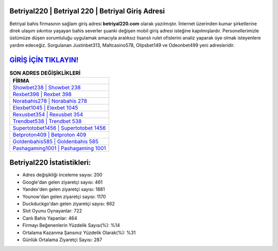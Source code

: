 ﻿Betriyal220 | Betriyal 220 | Betriyal Giriş Adresi
===================================

.. image:: images/betriyal-giris.jpg
   :width: 600
   
Betriyal bahis firmasının sağlam giriş adresi **betriyal220.com** olarak yazılmıştır. İnternet üzerinden kumar şirketlerine direk ulaşım sıkıntısı yaşayan bahis severler şuanki değişen mobil giriş adresi isteğine kapılmışlardır. Personellerimizle üstümüze düşen sorumluluğu uygulamak amacıyla aralıksız lisanslı rulet ofislerini analiz yaparak üye olmak isteyenlere yardım edeceğiz. Sorgulanan Justinbet313, Maltcasino578, Olipsbet149 ve Odeonbet499 yeni adresleridir.

`GİRİŞ İÇİN TIKLAYIN! <https://urlday.cc/git>`_
==============

.. list-table:: **SON ADRES DEĞİŞİKLİKLERİ**
   :widths: 100
   :header-rows: 1

   * - FİRMA
   * - `Showbet238 | Showbet 238 <showbet238-showbet-238-showbet-giris-adresi.html>`_
   * - `Rexbet398 | Rexbet 398 <rexbet398-rexbet-398-rexbet-giris-adresi.html>`_
   * - `Norabahis278 | Norabahis 278 <norabahis278-norabahis-278-norabahis-giris-adresi.html>`_	 
   * - `Elexbet1045 | Elexbet 1045 <elexbet1045-elexbet-1045-elexbet-giris-adresi.html>`_	 
   * - `Rexusbet354 | Rexusbet 354 <rexusbet354-rexusbet-354-rexusbet-giris-adresi.html>`_ 
   * - `Trendbet538 | Trendbet 538 <trendbet538-trendbet-538-trendbet-giris-adresi.html>`_
   * - `Supertotobet1456 | Supertotobet 1456 <supertotobet1456-supertotobet-1456-supertotobet-giris-adresi.html>`_	 
   * - `Betproton409 | Betproton 409 <betproton409-betproton-409-betproton-giris-adresi.html>`_
   * - `Goldenbahis585 | Goldenbahis 585 <goldenbahis585-goldenbahis-585-goldenbahis-giris-adresi.html>`_
   * - `Pashagaming1001 | Pashagaming 1001 <pashagaming1001-pashagaming-1001-pashagaming-giris-adresi.html>`_
	 
Betriyal220 İstatistikleri:
===================================	 
* Adres değişikliği inceleme sayısı: 200
* Google'dan gelen ziyaretçi sayısı: 461
* Yandex'den gelen ziyaretçi sayısı: 1881
* Younow'dan gelen ziyaretçi sayısı: 1170
* Duckduckgo'dan gelen ziyaretçi sayısı: 662
* Slot Oyunu Oynayanlar: 722
* Canlı Bahis Yapanlar: 464
* Firmayı Beğenenlerin Yüzdelik Sayısı(%): %14
* Ortalama Kazanma Şansınız Yüzdelik Olarak(%): %31
* Günlük Ortalama Ziyaretçi Sayısı: 287
